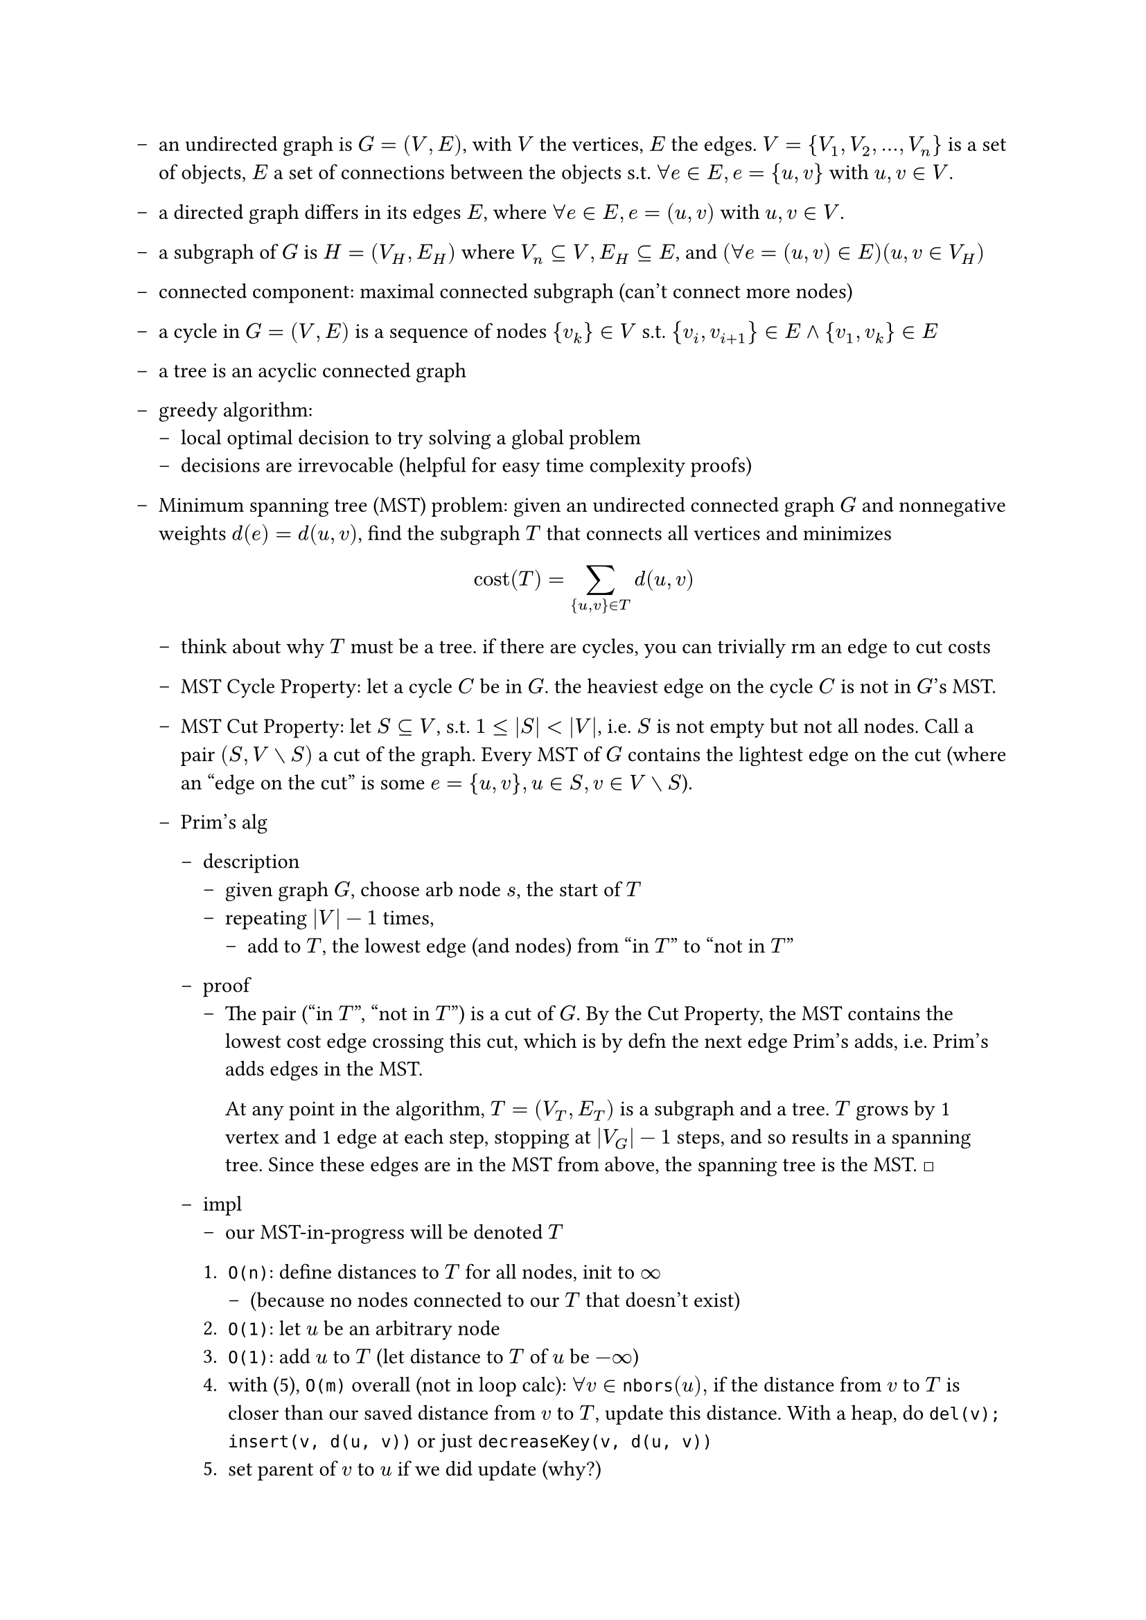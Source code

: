 #set list(marker: [--])
#let qed = [#math.square]

- an undirected graph is $G = (V,E)$, with $V$ the vertices, $E$ the edges. $V = {V_1, V_2, ..., V_n}$ is a set of objects, $E$ a set of connections between the objects s.t. $forall e in E, e = {u,v}$ with $u,v in V$.

- a directed graph differs in its edges $E$, where  $forall e in E, e = (u,v)$ with $u,v in V$.

- a subgraph of $G$ is $H = (V_H, E_H)$ where $V_n subset.eq V, E_H subset.eq E$, and $(forall e = (u,v) in E) (u,v in V_H)$

- connected component: maximal connected subgraph (can't connect more nodes)

- a cycle in $G = (V, E)$ is a sequence of nodes ${v_k} in V$ s.t. ${v_i, v_(i+1)} in E and {v_1, v_k} in E$

- a tree is an acyclic connected graph

- greedy algorithm: 
  - local optimal decision to try solving a global problem
  - decisions are irrevocable (helpful for easy time complexity proofs)

- Minimum spanning tree (MST) problem: given an undirected connected graph $G$ and nonnegative weights $d(e)=d(u,v)$, find the subgraph $T$ that connects all vertices and minimizes $ "cost"(T) = sum_({u,v} in T) d(u,v) $

  - think about why $T$ must be a tree. if there are cycles, you can trivially rm an edge to cut costs

  - MST Cycle Property: let a cycle $C$ be in $G$. the heaviest edge on the cycle $C$ is not in $G$'s MST.

  - MST Cut Property: let $S subset.eq V$, s.t. $1 <= |S| < |V|$, i.e. $S$ is not empty but not all nodes. Call a pair $(S, V without S)$ a cut of the graph. Every MST of $G$ contains the lightest edge on the cut (where an "edge on the cut" is some $e = {u, v}, u in S, v in V without S$).

  - Prim's alg

    - description
      - given graph $G$, choose arb node $s$, the start of $T$
      - repeating $|V| - 1$ times,
        - add to $T$, the lowest edge (and nodes) from "in $T$" to "not in $T$"

    - proof
      - The pair ("in $T$", "not in $T$") is a cut of $G$. By the Cut Property, the MST contains the lowest cost edge crossing this cut, which is by defn the next edge Prim's adds, i.e. Prim's adds edges in the MST.
        
        At any point in the algorithm, $T = (V_T, E_T)$ is a subgraph and a tree. $T$ grows by 1 vertex and 1 edge at each step, stopping at $|V_G| - 1$ steps, and so results in a spanning tree. Since these edges are in the MST from above, the spanning tree is the MST. #qed

    - impl
      - our MST-in-progress will be denoted $T$

      + `O(n)`: define distances to $T$ for all nodes, init to $infinity$ 
        - (because no nodes connected to our $T$ that doesn't exist)
      + `O(1)`: let $u$ be an arbitrary node
      + `O(1)`: add $u$ to $T$ (let distance to $T$ of $u$ be $-infinity$) 
      + with (5), `O(m)` overall (not in loop calc): $forall v in op(#raw("nbors")) (u),$ if the distance from $v$ to $T$ is closer than our saved distance from $v$ to $T$, update this distance. With a heap, do `del(v); insert(v, d(u, v))` or just `decreaseKey(v, d(u, v))`
      + set parent of $v$ to $u$ if we did update (why?)
      + interesting time efficiency: set $u$ to be the closest vertex to $T$
      + loop `O(n)` times: while $u$ exists, go to (3)
  
  - Reverse Delete

    - description
      - start with $G$
      - repeating $|V| - 1$ times
        - remove edges by decreasing weight unless it'd split the graph

    - proof
      - tree bc we removed all cycles by defn of algorithm
      - spanning bc $|V| - 1$ thing and non-split clause
      - minimum: at some step, let $e$ be the next edge removed. Since it's removed, it's in a cycle and must be the largest edge in it. By cycle property, all removed edges are not in the MST.

  - Kruskal's alg

    - description
      - start with $T = (V, {})$, i.e. all the nodes and no edges
      - repeating $|V| - 1$ times
        - add edges in increasing order unless it creates a cycle

    - proof
      - tree bc we didn't connect in a cycle... but why is output connected?
      - spanning bc $|V| - 1$ thing and tree
      - minimum: at some step, let $e$ be the next edge added. All rejected edges would have created cycles, and must be the max in the cycle they create by algo defn. This means, by cycle property, it's MST.

  - how do we do some of this stuff _fast_? 
    - next lecture, looking into adj mat/lists, abstract data types, and specifically the union-find type. (`find(i)` returns `i`'s group, `union(a, b)` coalesces groups `a, b`.)

        